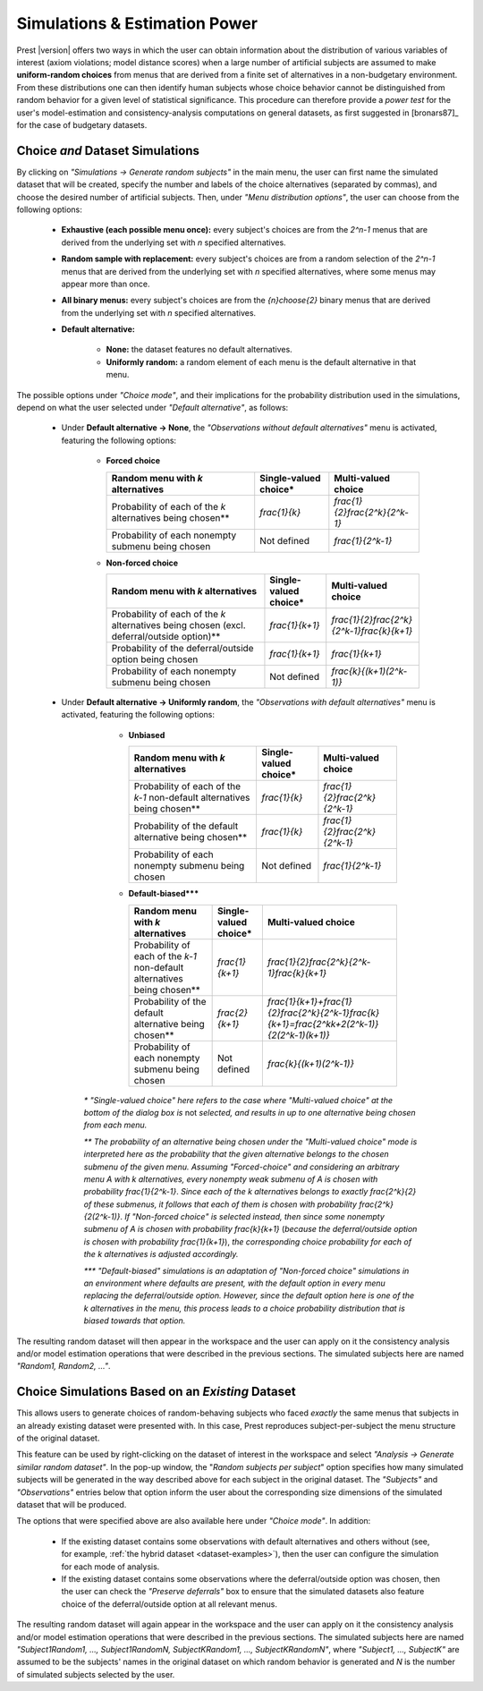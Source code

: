 Simulations & Estimation Power  
==============================
.. _direct-simulations:

Prest |version| offers two ways in which the user can obtain information about the distribution of various variables of interest (axiom violations; model distance scores)
when a large number of artificial subjects are assumed to make **uniform-random choices** from menus that are derived
from a finite set of alternatives in a non-budgetary environment. From these distributions one can then identify human subjects whose choice behavior cannot 
be distinguished from random behavior for a given level of statistical significance.
This procedure can therefore provide a *power test* for the user's model-estimation and consistency-analysis computations on general datasets, 
as first suggested in [bronars87]_ for the case of budgetary datasets.


Choice *and* Dataset Simulations
--------------------------------

By clicking on *"Simulations -> Generate random subjects"* in the main menu, the user can first name 
the simulated dataset that will be created, specify the number and labels of the choice alternatives
(separated by commas), and choose the desired number of artificial subjects. Then, under *"Menu distribution options"*,
the user can choose from the following options:

  * **Exhaustive (each possible menu once):**  every subject's choices are from the `2^n-1` menus that are derived from the underlying set with `n` specified alternatives.
  
  * **Random sample with replacement:** every subject's choices are from a random selection of the `2^n-1` menus that are derived from the underlying set with `n` specified alternatives, where some menus may appear more than once.
  
  * **All binary menus:** every subject's choices are from the `{n}\choose{2}` binary menus that are derived from the underlying set with `n` specified alternatives. 
  
  * **Default alternative:** 

     * **None:** the dataset features no default alternatives.
     	 
     * **Uniformly random:** a random element of each menu is the default alternative in that menu.

The possible options under *"Choice mode"*, and their implications for the probability distribution used in the simulations, 
depend on what the user selected under *"Default alternative"*, as follows:

  * Under **Default alternative -> None**, the *"Observations without default alternatives"* menu is activated, featuring the following options:

         * **Forced choice**

           +---------------------------------------+-----------------------+----------------------------------+
           | Random menu with `k` alternatives     | Single-valued choice* | Multi-valued choice              |                   
           +=======================================+=======================+==================================+
           | Probability of each of the `k`        |      `\frac{1}{k}`    |   `\frac{1}{2}\frac{2^k}{2^k-1}` |                        
           | alternatives being chosen**           |                       |                                  |                 
           +---------------------------------------+-----------------------+----------------------------------+
           | Probability of each nonempty          |    Not defined        | `\frac{1}{2^k-1}`                |       
           | submenu being chosen                  |                       |                                  |      
           +---------------------------------------+-----------------------+----------------------------------+
    
         * **Non-forced choice**

           +------------------------------------------+-----------------------+-----------------------------------------------+
           |  Random menu with `k` alternatives       | Single-valued choice* | Multi-valued choice                           |                   
           +==========================================+=======================+===============================================+
           | Probability of each of the `k`           |   `\frac{1}{k+1}`     |   `\frac{1}{2}\frac{2^k}{2^k-1}\frac{k}{k+1}` |                        
           | alternatives being chosen                |                       |                                               |                 
           | (excl. deferral/outside option)**        |                       |                                               |                                 		 
           +------------------------------------------+-----------------------+-----------------------------------------------+
           | Probability of the                       |                       |                                               |  
           | deferral/outside option                  |    `\frac{1}{k+1}`    | `\frac{1}{k+1}`                               |       
           | being chosen                             |                       |                                               |      
           +------------------------------------------+-----------------------+-----------------------------------------------+
           | Probability of each nonempty             |    Not defined        | `\frac{k}{(k+1)(2^k-1)}`                      |       
           | submenu being chosen                     |                       |                                               |      
           +------------------------------------------+-----------------------+-----------------------------------------------+


  * Under **Default alternative -> Uniformly random**, the *"Observations with default alternatives"* menu is activated, featuring the following options:
     
         * **Unbiased**

           +------------------------------------------------+-----------------------+--------------------------------+
           |  Random menu with `k` alternatives             | Single-valued choice* | Multi-valued choice            |                   
           +================================================+=======================+================================+
           | Probability of each of the `k-1`               |  `\frac{1}{k}`        | `\frac{1}{2}\frac{2^k}{2^k-1}` |                        
           | non-default alternatives being chosen**        |                       |                                |                 
           +------------------------------------------------+-----------------------+--------------------------------+
           | Probability of the default                     |  `\frac{1}{k}`        | `\frac{1}{2}\frac{2^k}{2^k-1}` |       
           | alternative being chosen**                     |                       |                                |      
           +------------------------------------------------+-----------------------+--------------------------------+
           | Probability of each nonempty                   |    Not defined        | `\frac{1}{2^k-1}`              |       
           | submenu being chosen                           |                       |                                |
           +------------------------------------------------+-----------------------+--------------------------------+	 	 
    
         * **Default-biased*****

           +-------------------------------------------------+-----------------------+-----------------------------------------------------------------------------------------------+
           |  Random menu with `k` alternatives              | Single-valued choice* | Multi-valued choice                                                                           |                   
           +=================================================+=======================+===============================================================================================+
           | Probability of each  of the `k-1`               |   `\frac{1}{k+1}`     | `\frac{1}{2}\frac{2^k}{2^k-1}\frac{k}{k+1}`                                                   |               
           | non-default alternatives being chosen**         |                       |                                                                                               |                                       		 
           +-------------------------------------------------+-----------------------+-----------------------------------------------------------------------------------------------+
           | Probability of the                              |                       |                                                                                               |  
           | default alternative                             |    `\frac{2}{k+1}`    | `\frac{1}{k+1}+\frac{1}{2}\frac{2^k}{2^k-1}\frac{k}{k+1}=\frac{2^kk+2(2^k-1)}{2(2^k-1)(k+1)}` |       
           | being chosen**                                  |                       |                                                                                               |      
           +-------------------------------------------------+-----------------------+-----------------------------------------------------------------------------------------------+
           | Probability of each nonempty                    |    Not defined        | `\frac{k}{(k+1)(2^k-1)}`                                                                      |       
           | submenu being chosen                            |                       |                                                                                               |
           +-------------------------------------------------+-----------------------+-----------------------------------------------------------------------------------------------+	 	 

     `*`   *"Single-valued choice" here refers to the case where "Multi-valued choice" at the bottom of the dialog box is* not *selected, and results in up to one alternative being chosen from each menu.*    
	
     `**`   *The probability of an alternative being chosen under the "Multi-valued choice" mode is interpreted here as the probability that the given alternative belongs to the chosen submenu of the given menu. Assuming "Forced-choice" and considering an arbitrary menu* `A` *with* `k` *alternatives, every nonempty weak submenu of* `A` *is chosen with probability* `\frac{1}{2^k-1}`. *Since each of the* `k` *alternatives belongs to exactly* `\frac{2^k}{2}` *of these submenus, it follows that each of them is chosen with probability* `\frac{2^k}{2(2^k-1)}`. *If "Non-forced choice" is selected instead, then since some nonempty submenu of* `A` *is chosen with probability* `\frac{k}{k+1}` (*because the deferral/outside option is chosen with probability* `\frac{1}{k+1}`), *the corresponding choice probability for each of the* `k` *alternatives is adjusted accordingly.*
	
     `***`  *"Default-biased" simulations is an adaptation of "Non-forced choice" simulations in an environment where defaults are present, with the default option in every menu replacing the deferral/outside option. However, since the default option here is one of the* `k` *alternatives in the menu, this process leads to a choice probability distribution that is biased towards that option.*
			
The resulting random dataset will then appear in the workspace and the user can apply on it the consistency analysis and/or
model estimation operations that were described in the previous sections. The simulated subjects here
are named *"Random1, Random2, ..."*.


.. _similar-random-dataset:

Choice Simulations Based on an *Existing* Dataset
-------------------------------------------------

This allows users to generate choices of random-behaving subjects who faced *exactly* the same menus that subjects in an already existing
dataset were presented with. In this case, Prest reproduces subject-per-subject the menu structure of the original dataset.

This feature can be used by right-clicking on the dataset of interest in the workspace and 
select *"Analysis -> Generate similar random dataset"*. In the pop-up window, the "*Random subjects per subject*" option specifies how many simulated 
subjects will be generated in the way described above for each subject in the original dataset. The *"Subjects"* and *"Observations"* entries below that option
inform the user about the corresponding size dimensions of the simulated dataset that will be produced.

The options that were specified above are also available here under *"Choice mode"*. In addition:

   * If the existing dataset contains some observations with default alternatives and others without (see, for example, :ref:`the hybrid dataset  <dataset-examples>`), 
     then the user can configure the simulation for each mode of analysis.

   * If the existing dataset contains some observations where the deferral/outside option was chosen, 
     then the user can check the *"Preserve deferrals"* box to ensure that the simulated datasets also 
     feature choice of the deferral/outside option at all relevant menus. 
  

The resulting random dataset will again appear in the workspace and the user can apply on it the consistency analysis and/or
model estimation operations that were described in the previous sections. The simulated subjects here
are named *"Subject1Random1, ..., Subject1RandomN, SubjectKRandom1, ..., SubjectKRandomN"*, where *"Subject1, ..., SubjectK"* are 
assumed to be the subjects' names in the original dataset on which random behavior is generated and `N` is the number of simulated subjects selected by the user.
